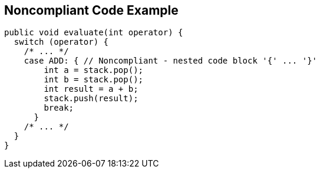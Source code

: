 == Noncompliant Code Example

----
public void evaluate(int operator) {
  switch (operator) {
    /* ... */
    case ADD: { // Noncompliant - nested code block '{' ... '}'
        int a = stack.pop();
        int b = stack.pop();
        int result = a + b;
        stack.push(result);
        break;
      }
    /* ... */
  }
}
----
